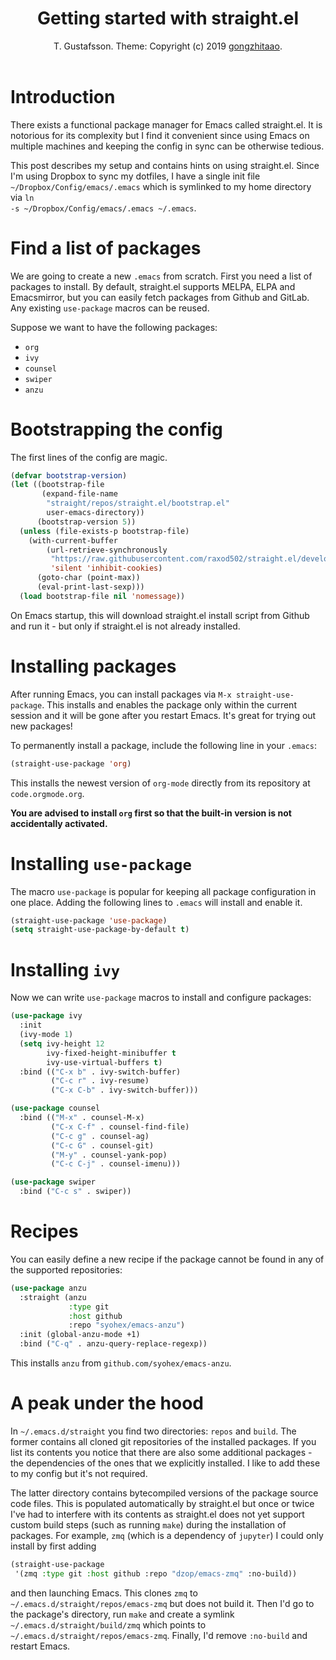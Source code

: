 #+TITLE: Getting started with straight.el
#+AUTHOR: T. Gustafsson. Theme: Copyright (c) 2019 [[https://github.com/gongzhitaao/orgcss][gongzhitaao]].
#+HTML_HEAD: <link rel="stylesheet" type="text/css" href="https://kinnala.github.io/org.css" />

* Introduction

There exists a functional package manager for Emacs called straight.el.  It
is notorious for its complexity but I find it convenient since using Emacs
on multiple machines and keeping the config in sync can be otherwise tedious.

This post describes my setup and contains hints on using straight.el. Since I'm
using Dropbox to sync my dotfiles, I have a single init file
=~/Dropbox/Config/emacs/.emacs= which is symlinked to my home directory via =ln
-s ~/Dropbox/Config/emacs/.emacs ~/.emacs=.

* Find a list of packages

We are going to create a new =.emacs= from scratch. First you need a list of
packages to install. By default, straight.el supports MELPA, ELPA and
Emacsmirror, but you can easily fetch packages from Github and GitLab.  Any
existing =use-package= macros can be reused.

Suppose we want to have the following packages:
- =org=
- =ivy=
- =counsel=
- =swiper=
- =anzu=

* Bootstrapping the config

The first lines of the config are magic.

#+begin_src emacs-lisp
(defvar bootstrap-version)
(let ((bootstrap-file
       (expand-file-name
        "straight/repos/straight.el/bootstrap.el"
        user-emacs-directory))
      (bootstrap-version 5))
  (unless (file-exists-p bootstrap-file)
    (with-current-buffer
        (url-retrieve-synchronously
         "https://raw.githubusercontent.com/raxod502/straight.el/develop/install.el"
         'silent 'inhibit-cookies)
      (goto-char (point-max))
      (eval-print-last-sexp)))
  (load bootstrap-file nil 'nomessage))
#+end_src

On Emacs startup, this will download straight.el install script from Github and
run it - but only if straight.el is not already installed.

* Installing packages

After running Emacs, you can install packages via =M-x straight-use-package=.
This installs and enables the package only within the current session and it
will be gone after you restart Emacs. It's great for trying out new packages!

To permanently install a package, include the following line in your =.emacs=:

#+begin_src emacs-lisp
(straight-use-package 'org)
#+end_src

This installs the newest version of =org-mode= directly from its repository at
=code.orgmode.org=.

**You are advised to install =org= first so that the built-in version is not
accidentally activated.**

* Installing =use-package=

The macro =use-package= is popular for keeping all package configuration in one
place. Adding the following lines to =.emacs= will install and enable it.

#+begin_src emacs-lisp
(straight-use-package 'use-package)
(setq straight-use-package-by-default t)
#+end_src

* Installing =ivy=

Now we can write =use-package= macros to install and configure packages:

#+begin_src emacs-lisp
(use-package ivy
  :init
  (ivy-mode 1)
  (setq ivy-height 12
        ivy-fixed-height-minibuffer t
        ivy-use-virtual-buffers t)
  :bind (("C-x b" . ivy-switch-buffer)
         ("C-c r" . ivy-resume)
         ("C-x C-b" . ivy-switch-buffer)))

(use-package counsel
  :bind (("M-x" . counsel-M-x)
         ("C-x C-f" . counsel-find-file)
         ("C-c g" . counsel-ag)
         ("C-c G" . counsel-git)
         ("M-y" . counsel-yank-pop)
         ("C-c C-j" . counsel-imenu)))

(use-package swiper
  :bind ("C-c s" . swiper))
#+end_src

* Recipes

You can easily define a new recipe if the package cannot be
found in any of the supported repositories:

#+begin_src emacs-lisp
(use-package anzu
  :straight (anzu
             :type git
             :host github
             :repo "syohex/emacs-anzu")
  :init (global-anzu-mode +1)
  :bind ("C-q" . anzu-query-replace-regexp))
#+end_src

This installs =anzu= from =github.com/syohex/emacs-anzu=.

* A peak under the hood

In =~/.emacs.d/straight= you find two directories: =repos= and =build=.  The
former contains all cloned git repositories of the installed packages.  If you
list its contents you notice that there are also some additional packages - the
dependencies of the ones that we explicitly installed. I like to add these to my
config but it's not required.

The latter directory contains bytecompiled versions of the package source code
files.  This is populated automatically by straight.el but once or twice I've
had to interfere with its contents as straight.el does not yet support custom
build steps (such as running =make=) during the installation of packages. For
example, =zmq= (which is a dependency of =jupyter=) I could only install by
first adding

#+begin_src emacs-lisp
(straight-use-package
 '(zmq :type git :host github :repo "dzop/emacs-zmq" :no-build))
#+end_src

and then launching Emacs. This clones =zmq= to
=~/.emacs.d/straight/repos/emacs-zmq= but does not build it. Then I'd go to the
package's directory, run =make= and create a symlink
=~/.emacs.d/straight/build/zmq= which points to
=~/.emacs.d/straight/repos/emacs-zmq=.  Finally, I'd remove =:no-build= and
restart Emacs.
